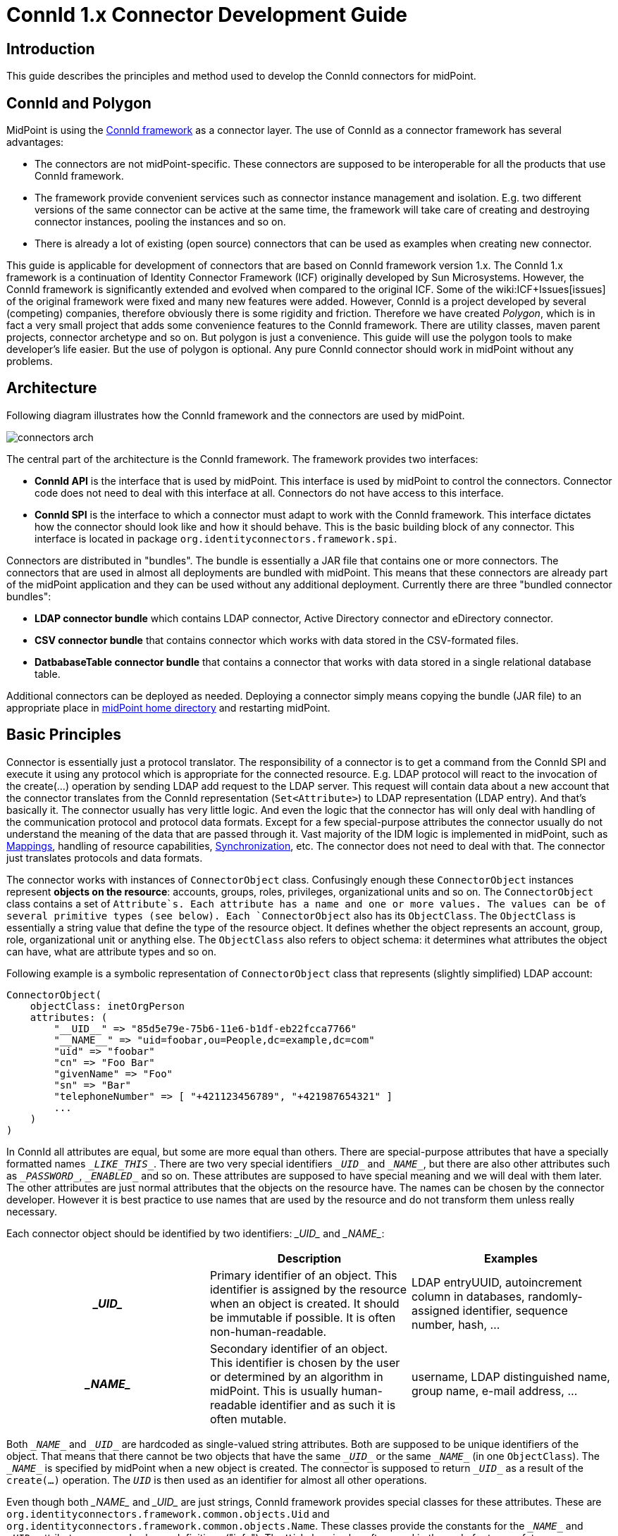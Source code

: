 = ConnId 1.x Connector Development Guide
:page-wiki-name: Connector Development Guide
:page-wiki-metadata-create-user: semancik
:page-wiki-metadata-create-date: 2016-09-08T11:06:46.689+02:00
:page-wiki-metadata-modify-user: semancik
:page-wiki-metadata-modify-date: 2020-02-24T10:40:41.260+01:00
:page-upkeep-status: green
:page-toc: top

== Introduction

This guide describes the principles and method used to develop the ConnId connectors for midPoint.


== ConnId and Polygon

MidPoint is using the xref:/connectors/connid/1.x/framework/[ConnId framework] as a connector layer.
The use of ConnId as a connector framework has several advantages:

* The connectors are not midPoint-specific.
These connectors are supposed to be interoperable for all the products that use ConnId framework.

* The framework provide convenient services such as connector instance management and isolation.
E.g. two different versions of the same connector can be active at the same time, the framework will take care of creating and destroying connector instances, pooling the instances and so on.

* There is already a lot of existing (open source) connectors that can be used as examples when creating new connector.

This guide is applicable for development of connectors that are based on ConnId framework version 1.x.
The ConnId 1.x framework is a continuation of Identity Connector Framework (ICF) originally developed by Sun Microsystems.
However, the ConnId framework is significantly extended and evolved when compared to the original ICF.
Some of the wiki:ICF+Issues[issues] of the original framework were fixed and many new features were added.
However, ConnId is a project developed by several (competing) companies, therefore obviously there is some rigidity and friction.
Therefore we have created _Polygon_, which is in fact a very small project that adds some convenience features to the ConnId framework.
There are utility classes, maven parent projects, connector archetype and so on.
But polygon is just a convenience.
This guide will use the polygon tools to make developer's life easier.
But the use of polygon is optional.
Any pure ConnId connector should work in midPoint without any problems.


== Architecture

Following diagram illustrates how the ConnId framework and the connectors are used by midPoint.

image:connectors-arch.png[]



The central part of the architecture is the ConnId framework.
The framework provides two interfaces:

* *ConnId API* is the interface that is used by midPoint.
This interface is used by midPoint to control the connectors.
Connector code does not need to deal with this interface at all.
Connectors do not have access to this interface.

* *ConnId SPI* is the interface to which a connector must adapt to work with the ConnId framework.
This interface dictates how the connector should look like and how it should behave.
This is the basic building block of any connector.
This interface is located in package `org.identityconnectors.framework.spi`.

Connectors are distributed in "bundles".
The bundle is essentially a JAR file that contains one or more connectors.
The connectors that are used in almost all deployments are bundled with midPoint.
This means that these connectors are already part of the midPoint application and they can be used without any additional deployment.
Currently there are three "bundled connector bundles":

* *LDAP connector bundle* which contains LDAP connector, Active Directory connector and eDirectory connector.

* *CSV connector bundle* that contains connector which works with data stored in the CSV-formated files.

* *DatbabaseTable connector bundle* that contains a connector that works with data stored in a single relational database table.

Additional connectors can be deployed as needed.
Deploying a connector simply means copying the bundle (JAR file) to an appropriate place in link:https://wiki.evolveum.com/display/midPoint/MidPoint+Home+Directory[midPoint home directory] and restarting midPoint.


== Basic Principles

Connector is essentially just a protocol translator.
The responsibility of a connector is to get a command from the ConnId SPI and execute it using any protocol which is appropriate for the connected resource.
E.g. LDAP protocol will react to the invocation of the create(...) operation by sending LDAP add request to the LDAP server.
This request will contain data about a new account that the connector translates from the ConnId representation (`Set<Attribute>`) to LDAP representation (LDAP entry).
And that's basically it.
The connector usually has very little logic.
And even the logic that the connector has will only deal with handling of the communication protocol and protocol data formats.
Except for a few special-purpose attributes the connector usually do not understand the meaning of the data that are passed through it.
Vast majority of the IDM logic is implemented in midPoint, such as link:https://wiki.evolveum.com/display/midPoint/Mapping[Mappings], handling of resource capabilities, link:https://wiki.evolveum.com/display/midPoint/Synchronization[Synchronization], etc.
The connector does not need to deal with that.
The connector just translates protocols and data formats.

The connector works with instances of `ConnectorObject` class.
Confusingly enough these `ConnectorObject` instances represent *objects on the resource*: accounts, groups, roles, privileges, organizational units and so on.
The `ConnectorObject` class contains a set of `Attribute`s. Each attribute has a name and one or more values.
The values can be of several primitive types (see below).
Each `ConnectorObject` also has its `ObjectClass`. The `ObjectClass` is essentially a string value that define the type of the resource object.
It defines whether the object represents an account, group, role, organizational unit or anything else.
The `ObjectClass` also refers to object schema: it determines what attributes the object can have, what are attribute types and so on.

Following example is a symbolic representation of `ConnectorObject` class that represents (slightly simplified) LDAP account:

[source,java]
----
ConnectorObject(
    objectClass: inetOrgPerson
    attributes: (
        "__UID__" => "85d5e79e-75b6-11e6-b1df-eb22fcca7766"
        "__NAME__" => "uid=foobar,ou=People,dc=example,dc=com"
        "uid" => "foobar"
        "cn" => "Foo Bar"
        "givenName" => "Foo"
        "sn" => "Bar"
        "telephoneNumber" => [ "+421123456789", "+421987654321" ]
        ...
    )
)
----

In ConnId all attributes are equal, but some are more equal than others.
There are special-purpose attributes that have a specially formatted names `\__LIKE_THIS__`.
There are two very special identifiers `\__UID__` and `\__NAME__`, but there are also other attributes such as `\__PASSWORD__`, `\__ENABLED__` and so on.
These attributes are supposed to have special meaning and we will deal with them later.
The other attributes are just normal attributes that the objects on the resource have.
The names can be chosen by the connector developer.
However it is best practice to use names that are used by the resource and do not transform them unless really necessary.

Each connector object should be identified by two identifiers: \__UID__ and \__NAME__:

[cols="h,1,1"]
|===
|  | Description | Examples

| \__UID__
| Primary identifier of an object.
This identifier is assigned by the resource when an object is created.
It should be immutable if possible.
It is often non-human-readable.
| LDAP entryUUID, autoincrement column in databases, randomly-assigned identifier, sequence number, hash, ...


| \__NAME__
| Secondary identifier of an object.
This identifier is chosen by the user or determined by an algorithm in midPoint.
This is usually human-readable identifier and as such it is often mutable.
| username, LDAP distinguished name, group name, e-mail address, ...


|===


Both `\__NAME__` and `\__UID__` are hardcoded as single-valued string attributes.
Both are supposed to be unique identifiers of the object.
That means that there cannot be two objects that have the same `\__UID__` or the same `\__NAME__` (in one `ObjectClass`).
The `\__NAME__` is specified by midPoint when a new object is created.
The connector is supposed to return `\__UID__` as a result of the `create(...)` operation.
The `__UID__` is then used as an identifier for almost all other operations.

Even though both \__NAME__ and \__UID__ are just strings, ConnId framework provides special classes for these attributes.
These are `org.identityconnectors.framework.common.objects.Uid` and `org.identityconnectors.framework.common.objects.Name`.
These classes provide the constants for the `\__NAME__` and `\__UID__` attribute names and schema definitions ("info").
The `Uid` class is also often used in the code for type safety.

The `\__NAME__` and `\__UID__` can be in fact representations of the same attribute on the resource side.
But they still needs to be presented as two different attributes by the connector as they are hardcoded in he ConnId framework.
This is one of the confusing aspects of ConnId.
But it works well.
See the "Gotchas" section below for an explanation.

Each connector has to implement several basic operations to be of any use.
These are ConnId SPI operations and they are explained in details later.
But these are the basic operations that most connectors will need to implement:

* `init(...)` and `dispose()` operations control connector life cycle.
They usually open and close connections.

* `test()` operations checks if connector configuration is OK and whether the connector can be established.

* `schema()` operation provides schema that describes how the `ConnectorObject`s used by the connector look like.

* `executeQuery(...)` operation executes a search query that returns a subset of objects from the resource

* `create(...)` operation creates a new object on the resource.

* `updateDelta(...)` operation modifies existing objects on the resource.

* `delete(...)` operation deletes an object on the resource.

This is basically CRUD (create-read-update-delete) semantics spiced up with lifecycle and utility methods.


== Connector Bundle Structure

The connector is basically just a usual JAR file with some extensions and conventions in place.
This JAR file is called connector _bundle_. All the classes and resource files are compiled and packaged into the JAR in a usual way.
The connector bundle should contain:

* *Connector class* is the "main" class that implements the connector functionality.
It usually implements `Connector` or `PoolableConnector` interface and the SPI operation interfaces.
This is the class that contains implementation of the ConnId SPI operations or that acts as a facade for the implementation.

* *Configuration class* is simple Java bean that contains connector configuration variables.
As a Java bean it needs to have getter and setter methods for each configuration property.
The configuration class is initialized by the ConnId framework using the data that midPoint takes from the `connectorConfiguration` part of midPoint resource definition.

* There may be any number of *other classes* or resource files that are needed for the connector to work.
There is no need to place the whole implementation into a single class.
Quite the contrary.
You should properly structure the connector code to as many classes as needed.

* The connectors usually have their *dependencies*. These are usually protocol libraries used by the connector.
E.g. the LDAP connector needs Apache Directory API as a library that provides support for the LDAP protocol.
These dependencies can be packaged together with the connector.
Simply put the required JAR files into the `lib/` subdirectory of the connector bundle (yes, this means having JAR inside a JAR).
The ConnId framework will load these dependencies when it will be initializing the connector.

* The connector must contain a *manifest file* (`META-INF/MANIFEST.MF`). This file should contain the usual meta-data (build versions, usernames).
But for the JAR to work as a valid connector bundle the manifest must also contain: +
** `ConnectorBundle-Version`: Version of the connector.

** `ConnectorBundle-Name`: Name of the connector bundle.

** `ConnectorBundle-FrameworkVersion`: The oldest version of the ConnId framework that is required by this connector to work properly.
If this connector is deployed into midPoint instance which has an older version, the connector will refuse to work.
If this connector is deployed to midPoint which has newer framework version the connector will work normally.



* *Localization properties* are also part of almost every connector.
The connector configuration properties needs human-readable names and help texts to be presented in the midPoint GUI.
These obviously need to be localized.
Therefore almost every bundle contains `*.properties` files that list the localized strings for connector configuration.

There may be more than one connector classes in any bundle, although the usual practice is to have just one connector class.
If there are multiple connector classes than there is usually one configuration class for each of the connector classes.


== Implementing the Connector

There are two good ways how to start implementation of a new connector.

First option is to start from other existing connector.
There is couple dozen existing connectors and almost all are open source.
So simply take the code of an existing connector, strip it down and that will provide a skeleton for your new connector.
You can find source code of many connectors in their projects on github.
The Evolveum connectors are here:

* link:https://github.com/Evolveum[https://github.com/Evolveum]

Second option is to start from scratch.
There is a convenient archetype in the Polygon project that can be used to create a new connector.
The process of setting up a new connector project is described here:

* link:/connectors/connid/1.x/connector-development-guide/setting-up-new-connector-project/[Setting Up New Connector Project]


=== Connector Conventions and Metadata

You will have to choose some meta-data when creating the connector:

* *Connector package* is a regular Java package that will hold the connector classes.
Simply choose the appropriate package name according to usual Java package name conventions.
E.g. we use `com.evolveum.polygon.connector.ldap`. You should choose something that represents your organization.

* *Connector class name* usually ends with "Connector" suffix.
E.g. `LdapConnector`, `CsvFileConnector`, ...

* *Configuration class name* usually has the same prefix as connector class, but ends with "Configuration".
E.g. `LdapConfiguration`, `CsvFileConfiguration`, ...

* *Connection class name* (optional): sometimes there is a need for a class that will hold all the things that are needed for connecting to the resource.
This class is usually initialized when the connector is initialized, destroyed when the connector is destroyed and re-initialized when connection test is requested.
This class is sometimes provided by the protocol library used by the connector and it can be conveniently reused.
But if it is not provided by the library then the usual convention is to the "Connection" suffix for this class.
E.g. `LdapConnection`, `CsvFileConnection`, ...

* *Connector name* as shown in midPoint is simply the fully qualified name of the connector class, e.g. `com.evolveum.polygon.connector.ldap.LdapConnector`.

* *Connector version* is a simple string that tracks the progress of connector development.
link:http://semver.org/[Semantic versioning] is recommended.
Some connectors that have longer history are deriving their versions from the ConnId framework version that they are using.
However this practice is generally deprecated.
Simply start from version 1.0.0-SNAPSHOT.

* *Bundle name* is the name of the connector bundle.
E.g. `com.evolveum.polygon.connector-ldap`

* *Framework version* is the version of the framework that was used to compile the connector for distribution.
It is also the oldest version of ConnId framework with which the connector can work properly (it can work with any newer version as ConnId is backward compatible).

* *groupId and artifactId* are the usual "maven coordinates".
Choose them accordingly to your conventions.
What we use is `com.evolveum.polygon` for groupId and project name as artifactId.
E.g. `connector-ldap`, `connector-csv`, ...


=== Connector Class

The connector class is (almost) simple Java class.
For the class to work as a connector it must have:

* *ConnectorClass annotation* that specifies the connector display name key and configuration class.

* Implement *Connector or PoolableConnector interfaces*.

* Implement *SPI operation interfaces* according to the operations that the connector supports (`TestOp`, `SchemaOp`, `SearchOp`, `CreateOp` and others in `org.identityconnectors.framework.spi.operations` package).

ConnId annotations and connector interfaces are in `org.identityconnectors.framework.spi` package.

The connector class should look like this:

.Connector class example
[source,java]
----
package com.evolveum.polygon.connector.foo;

import ...;

@ConnectorClass(displayNameKey = "connector.foo.display", configurationClass = FooConfiguration.class)
public class FooConnector implements PoolableConnector, TestOp, SchemaOp, SearchOp<String>, CreateOp, DeleteOp,
        UpdateDeltaOp, SyncOp {

    // method implementation here
}
----


=== Configuration Class

Configuration class is mostly simple Java bean.
It should extend the `org.identityconnectors.framework.spi.AbstractConfiguration` abstract class.
Every bean property in this class is a connector configuration property.
Even a very simple Java bean will work.
However there are usually annotations on the getter methods that provide additional meta-data.
The usual configuration class looks like this:

The connector class should look like this:

.Configuration class example
[source,java]
----
package com.evolveum.polygon.connector.foo;

import ...;

public class FooConfiguration extends AbstractConfiguration {

    private String host;

    @ConfigurationProperty(required = true, order = 1)
    public String getHost() {
        return host;
    }

    public void setHost(String host) {
        this.host = host;
    }

    @Override
    public void validate() {
        // TODO
    }
}
----


== Connector Lifecycle

Connector lifecycle is completely controlled by the ConnId framework.
The framework creates connector instances and destroys them as needed.
It is assumed that each connector instance will have its own connection to the resource.
The connection should be created when connector is initialized and it should be closed when the connector is "disposed".
Therefore if the ConnId framework pools connector instances it also indirectly pools connections to the resources.


=== Connector Initialization

When a new connector instance is needed the ConnId framework creates a new instance of connector class and configuration class.
It then invokes the `init(...)` method of the connector class.

The `init(...)` method should open the connection to the resource and initialize it (e.g. authenticate).
Or this may be done in a lazy way and the connection can be initialized on the first invocation of any other method.
But opening the connection directly in the init(...) method is often easier and it seems not to a problem as invocation of "normal" operation will follow immediately after the invocation of init(...).

The initialized connection should be stored in a private field of the connector class.
Other operations should use the connection stored in this private field.
Other operations should not open a new connection unless the connection fails (e.g. due to timeout).


=== Connection Test

The `TestOp` interface defines `test()` operation.
This is an operation that absolutely every connector should support if it can.
This operation is very important for diagnosing connector configuration issues.
This operation should try to use the connection and ideally execute some harmless operation (NOOP).
The purpose is to make sure that the connector configuration is correct, so that the connector can connect to the resource, that there are no network obstacles (e.g. firewalls), that the connector can authenticate and that the authorizations are roughly OK.
If there is existing open connection when the `test()` operation is invoked such connection should be closed and re-opened from scratch.
This is important as a network conditions might have changed since the connection was opened.
E.g. the username/password used to authenticate the existing connection may not work any more because someone have changed the password in the meantime.

Good error reporting is very important in this operation.
Try hard to make messages in the exceptions meaningful.
Any effort invested into this will pay off later when the connector will get deployed.


=== Connector Disposal

When connector instance is no longer needed then the ConnId framework invokes the `dispose()` method.
The `dispose()` method should close all connections and release any other resources that the connector has allocated.
Be very careful and make sure that everything is closed.
Neglecting this connector disposal will lead to memory or resource leak.
This kind of bugs is extremely difficult to diagnose.
Therefore it is better to avoid creating such bugs in the first place.


=== Connector Pooling

There are two types of connectors: poolable and non-poolable.
Non-poolable connectors implement the `Connector` interface.
In this case the ConnId framework will always initialize new connector instance, execute the operations and the destroy the instance.
This is fine for prototyping or for very simple cases.
But in reality connection setup is usually quite an expensive operation.
Therefore it is better to create a connection and then keep it ready to be used for a longer time.
This is exactly what poolable connectors are supposed to do.

Poolable connectors implements the `PoolableConnector` interface.
In this case the ConnId framework will create connector instance when needed, execute the operations, but it will *not* destroy the instance immediately.
The framework will put the initialized instance into the pool.
When a new request for a new operation comes the ConnId framework will take the initialized connector instance from the pool, execute another operation and then put it back to the pool.
This is usually much more efficient behavior.

However, this means that the connector instance may remain in the pool for a long time.
The connection that the connector instance maintains may time out or it may be closed by the remote peer in the meantime.
Therefore the `PoolableConnector` interface defines `checkAlive()` method.
The framework will invoke this method every time a connector instance is taken out of the pool.
The `checkAlive()` method should check whether the connection is still alive.
This should be a very fast and efficient check - as opposed to the `test()` method in which the check has to be thorough and can be slow.
But the `checkAlive()` method should be fast because it is called often.
If the connection is OK then the `checkAlive()` method returns normally.
If the connection is not OK then the `checkAlive()` method should throw an exception.
In that case the framework will destroy the connector instance and create a new one.


=== Connector State

Connector instances are independent of each other.
The connectors are designed just to keep the connection to the resource.
This is easy to do when the connection is stored in the private field of the connector class.
However if there is a need how to share information between connector instances then the options are very limited.
Some information can be stored in static fields and this is shared among all the connectors of the specified type and version.
This is given by the way how connector classloaders work.
E.g. if LdapConnector 1.2.3 stores something in a static field, it will be shared by all the instances of LdapConnector version 1.2.3. But this is really shared by all the instances, even those that connect do different servers (connectors working for different LDAP resources).
Therefore if there is a need to share a cached LDAP schema between all the instances that work with the same LDAP server there is currently no easy way how to do it.


== Connector Operations

The capabilities of resources that we need to connect to midPoint may be quite different.
Some resource may be read-only.
Some resource may be able to list recent changes in objects other may not be able to do it.
Some resource can manipulate attribute values with a fine granularity, other may only provide ability to replace everything with a new value.
Some resource may be able to delete accounts, but other may be able only to disable them.
Therefore the ConnId framework has quite a flexible support for different connector capabilities.
Each capability set is defined as a ConnId SPI operation interface such as `CreateOp`, `SyncOp` and so on.
If the resource supports such operation then the connector will implement that interface.
If the resource does not support it then the connector will not implement that specific interface.
Following table summarizes the interfaces and the operations:

|===
| Interface | Operations | Description

| `TestOp`
| `test()`
| Test the connection to the resource.


| `SchemaOp`
| `schema()`
| Retrieves resource schema.


| `SearchOp`
| `createFilterTranslator(...)` +
`executeQuery(...)`
| Searching for objects on the resource.
This operation is used for all the operations that read anything from the resource  - even if just a single object is needed.


| `CreateOp`
| `create(...)`
| Create new object on the resource.


| `UpdateOp`
| `update(...)`
| Updates attribute values on the resource.
This is the update mechanism that replaces all previous values of an attribute with new set of values. +
*OBSOLETE*: this operation is obsolete.
Since midPoint 3.9 it is recommended to use delta update operation (see below).


| `UpdateAttributeValuesOp`
| `addAttributeValues(...)` +
`removeAttributeValues(...)`
| Updates attribute values on the resource by adding or removing specific values.
These operations are leaving other attribute values unaffected therefore provide better chance of maintaining consistency. +
*OBSOLETE*: this operation is obsolete.
Since midPoint 3.9 it is recommended to use delta update operation (see below).


| `UpdateDeltaOp`
| `updateDelta(...)`
| Updates attribute values on the resource using a complex atribute delta. +
This is a new operaiton that combines UpdateOp and UpdateAttributeValuesOp into one operation.
It is available since ConnId framework release 1.4.3, but it is fully suppoted only in midPoint 3.9 or later. +
This is now a *recommended* way to implement update operation.


| `DeleteOp`
| `delete(...)`
| Deletes existing object on the resource.


| `SyncOp`
| `sync(...)` +
`getLatestSyncToken(...)`
| Returns objects that have recently changed on the resource.
This is used to implement link:https://wiki.evolveum.com/display/midPoint/Synchronization[live synchronization]. This method will be invoked in short time intervals to check what has happened on the resource.
Therefore the changes can be detected by midPoint with quite a short delay - in almost-real-time.


| `ScriptOnResourceOp`
| `runScriptOnResource(...)`
| Executes generic script on the resource.
This usually means that the connector is able to (remotely) execute command or script on the remote machine.
This is often used for various set-up actions, such as set up home directories or mailboxes after an account is created.


| `ScriptOnConnectorOp`
| `runScriptOnConnector(...)`
| Executes generic script in the environment of the connector.
This operation is rarely used because it means that the script will be typically executed at the midPoint machine.
The connectors usually do not implement this operation.


| `AuthenticateOp`
| `authenticate(...)`
| Tries to authenticate specified user with a specified password using the native authentication provided by the resource.
This could be used to implement "pass-through" authentication when users will log in to midPoint but they will use credentials stored on the resource.


| `ResolveUsernameOp`
| `resolveUsername(...)`
| Returns Uid for a specified username.
This operation can be used in addition to authenticate(...) for the "pass-through" authentication functionality.


|===

All these operations except for `test()` (and maybe` authenticate()`) are supposed to reuse the connection that was set up in the `init()` method.


== Schema

Schema describes how the objects on the resource look like.
E.g. the schema may define, that the resource supports account and group _object classes_. Account objects have `fullName` and `homeDir` attributes, while `fullName` is mandatory and `homeDir` is optional.
Group objects have multi-value attribute `members`.

Every resource may have different schema.
Some resources have fixed schema.
I.e. the schema will always be the same whether the connector talks to this resource or that resource.
In that case the schema may be hardcoded in the connector and the connector will always return the same schema.

But many resource are quite flexible.
The schema can be influenced by the resource configuration.
E.g. LDAP server may have schema extensions that define completely custom attributes.
Active Directory schema varies in case if Exchange is installed.
Schema of database resources depends on the structure of the database table that they talk to.
And so on.
In those cases the connector must talk to the resource, try to figure out how it is configured, retrieve the schema and translate it to the ConnId form.

Simply speaking the schema (`Schema`) is a set of object class definitions (`ObjectClassInfo`). Each object class defines one type of objects that the resource supports.
The object class definition (`ObjectClassInfo`) contains set of attribute definitions (`AttributeInfo`). This defines which attributes the objects may have, what is the type of the attributes, whether the attributes are optional or mandatory and so on.

[TIP]
.Immutables and Builders
====
ConnId framework is full of design patterns.
The patterns that is used all the time is the link:https://en.wikipedia.org/wiki/Builder_pattern[builder pattern]. Most ConnId objects are designed to be immutable.
But they are not simple.
Therefore almost for each ConnId object there is a companion builder object.
Therefore the `Schema` is created using `SchemaBuilder`, `ObjectClassInfo` is created by `ObjectClassInfoBuilder`, `AttributeInfo` is created by ... I'm sure you get the idea.

====

Each object class definition implicitly contains the definitions of `\__UID__` and `\__NAME__` identifiers.
Strictly speaking you do not need to add these definitions to schema directly.
But when creating connectors for midPoint these definitions are often added explicitly for the purpose of overriding the ugly `\__UID__` and `\__NAME__` names with native names for these identifiers (see below).

The code that generates simple hardcoded schema looks like this:

[source,java]
----
    public Schema schema() {
        ObjectClassInfoBuilder objectClassBuilder = new ObjectClassInfoBuilder();
        objectClassBuilder.setType("myAccount");
        objectClassBuilder.addAttributeInfo(
            AttributeInfoBuilder.build("fullName", String.class));
        objectClassBuilder.addAttributeInfo(
            AttributeInfoBuilder.build("homeDir", String.class));

        SchemaBuilder schemaBuilder = new SchemaBuilder(FooConnector.class);
        schemaBuilder.defineObjectClass(objectClassBuilder.build());
        return schemaBuilder.build();
    }
----

In real cases the schema needs to be fetched from the resource first and then translated.
This is not difficult to do in principle.
But devil is in the details.
Plan your schema well.

[NOTE]
.Schema is important
====
Although `schema()` operation is formally optional and strictly speaking the connector may not support it, it is generally not a good idea to skip that.
Schema is very important for midPoint.
MidPoint is a dynamic system, it will retrieve the schema from the resource and then adapt to that.
If midPoint knows the schema then it can do automatic type conversion.
It can easily detect configuration issue.
And most importantly of all: the midPoint user interface will automatically adapt.
It will naturally show all the attributes that the account has and that it may have.
And those attributes will be displayed using correct types.
MidPoint will know which are single-valued and which are multi-valued, whether they are optional or mandatory.
And all of this will make the user interaction much better experience.
In fact, midPoint will not work correctly without the schema.

====


=== Attributes

The most important part of the schema are the attribute definitions (`AttributeInfo`) stored inside object class definitions (`ObjectClassInfo`). These significantly influence the way how midPoint will work with the attribute.
Each attribute definition contains definition of:

* *name*: this is a simple string the defines the name.
The best strategy is to simply use the names that the resource is used - to avoid confusion.
So if resource is using names like fullName, homeDir then use that.
If the resource is using names like FULL\_NAME, HOME\_DIR then use that format.
Resist the temptation to "normalize" the names to some common convention.
MidPoint can easily do the mapping with (almost) any attribute names in (almost) any convention.

* *type*: defines the type of the attribute: string, number, binary, etc.
This is one of several selected Java data types:** `String`

** `long` and `Long`

** `char` and `Character`

** `double` and `Double`

** `float` and `Float`

** `int` and `Integer`

** `boolean` and `Boolean`

** `byte` and `Byte`

** `byte[]`

** `BigDecimal`

** `BigInteger`

** `GuardedByteArray`

** `GuardedString`

** `ZonedDateTime` (since ConnId version 1.5.0.0, midPoint version 3.9)



* *subtype*: Optional subtype of the attribute.
This defines a subformat or provides more specific definition what the attribute contains.
E.g. it may define that the attribute contains case-insensitive string, URL, LDAP distinguished name and so on.
The subtype may contain one of the pre-defined subtypes (a value form the Subtype enumeration) or custom URI.

* *nativeName*: Optional definition of the real name that the attribute has in the resource.
This is a very useful field to get rid of those ugly `\__UID__` and `\__NAME__` things (see below).
But it may also be useful if the original attribute name is too "fancy" and despite all effort needs to be normalized.
E.g. if it contains national characters or something else that breaks ConnId or midPoint.
In such a case this field can be used to store the original name.

* *flags*: set of flags that define how the attribute should be used:** `REQUIRED`: this is required attribute (not optional)

** `MULTIVALUED`: attribute may have more than one value

** `NOT_CREATABLE`: attribute cannot be present when creating new object

** `NOT_UPDATEABLE`: attribute value cannot be modified

** `NOT_READABLE`: attribute value cannot be retrieved.
It will not be returned from search operations.

** `NOT_RETURNED_BY_DEFAULT`: attribute will not be present in search results unless it is explicitly requested




=== Special-Purpose Attributes

ConnId framework has several pre-defined attributes that can be used in the schema.
Some of these attributes are useful, as they define both attribute name and behavior.
MidPoint will automatically recognize these attributes and use them in their proper place (e.g. as link:https://wiki.evolveum.com/display/midPoint/Activation[activation properties] or credentials).
It is recommended to use such attributes whenever possible:

|===
| Name | Type | Defined in | Description | Mapped to midPoint

| `__ENABLE__ `
| `boolean`
| `OperationalAttributeInfos`
| Flag indicating that the object is (administratively) enabled.
| `activation/administrativeStatus`


| `__ENABLE_DATE__`
| `long`
| `OperationalAttributeInfos`
| Date when the account should be enabled (in millis).
| `activation/validFrom`


| `__DISABLE_DATE__`
| `long`
| `OperationalAttributeInfos`
| Date when the account should be disabled (in millis).
| `activation/validTo`


| `__LOCK_OUT__`
| `boolean`
| `OperationalAttributeInfos`
| Flag indicating that the object is locked-out, e.g. because of entering wrong password too many time.
| `activation/lockoutStatus`


| `__PASSWORD_EXPIRATION_DATE__`
| `long`
| `OperationalAttributeInfos`
| Date when the password expires (in millis).
| not used yet


| `__PASSWORD__`
| `GuardedString`
| `OperationalAttributeInfos`
| Password value
| `credentials/password/value`


| `__PASSWORD_EXPIRED__`
| `boolean`
| `OperationalAttributeInfos`
| Flag indicating that the password is currently expired
| not used yet


| `__LAST_PASSWORD_CHANGE_DATE__`
| `long`
| `PredefinedAttributeInfos`
| Timestamp of last password change (in millis).
| not used yet


| `__PASSWORD_CHANGE_INTERVAL__`
| `long`
| `PredefinedAttributeInfos`
| Interval how often the password has to be changed (in millis).
| not used yet


| `__LAST_LOGIN_DATE__`
| `long`
| `PredefinedAttributeInfos`
| Timestamp of last login (in millis).
| not used yet


| `__AUXILIARY_OBJECT_CLASS__`
| `String`
| `PredefinedAttributeInfos`
| Set of link:https://wiki.evolveum.com/display/midPoint/Auxiliary+Object+Classes[auxiliary object classes] that the object has (see below).
| `auxiliaryObjectClass`


| `__FORCE_PASSWORD_CHANGE__`
| boolean
| `OperationalAttributeInfos`
| Flag indicating that the password change should be forced at next login. +
Since ConnId framework 1.5.0.0, midPoint 3.9
| `credentials/password/forceChange`


|===

There are also other pre-defined attributes in ConnId, namely `__SHORT_NAME__`, `__`DESCRIPTION\__ and `__GROUPS__`. These attributes should not be used.
They have very vague definition and they usually duplicate other existing attributes in the schema.


=== Subtypes

The concept of subtypes was introduced in the framework quite recently.
Subtype is an optional property of attribute definition (`AttributeInfo`). It defines a subformat or provides more specific definition what the attribute contains.
E.g. it may define that the attribute contains case-insensitive string, URL, LDAP distinguished name and so on.

The subtype may contain one of the pre-defined subtypes (a value form the Subtype enumeration).
The subtype may also contain an URI that specifies a custom subtype that the connector recognizes and it is not defined in the pre-defined subtype enumeration.
Pre defined subtypes are:

|===
| Subtype | Applicable to | Description

| STRING\_CASE\_IGNORE
| String
| Case-ignore (case-insensitive) string.


| STRING\_URI
| String
| Unique Resource Identifier (RFC 3986)


| STRING\_LDAP\_DN
| String
| LDAP Distinguished Name (RFC 4511)


| STRING\_UUID
| String
| Universally unique identifier (UUID)


| STRING\_XML
| String
| XML-formatted string (link:https://www.w3.org/TR/REC-xml/[https://www.w3.org/TR/REC-xml/])


| STRING\_JSON
| String
| JSON-formatted string


|===

The subtypes are translated to link:https://wiki.evolveum.com/display/midPoint/Matching+Rules[Matching Rules] in midPoint.


=== Schema Best Practices

The schema can be designed in many ways.
Some of these are smarter than others.
This section contains several suggestions how to create a schema that works well with midPoint.

ConnId has a couple of special names for object classes, such as `\__ACCOUNT__` and `\__GROUP__`. In fact the `\__ACCCOUNT__` object class is the default one that the `ObjectClassInfoBuilder` creates.
This is a legacy approach that we have inherited from the Sun Microsystems past.
We generally do not recommend to use these object classes - unless your resource is extremely simple and it does have only one or two object classes.
But if the resource has any more object classes than just account and groups then use the object class names in the same format as they are used by the resource.
E.g. LDAP connector is using LDAP object class names (`inetOrgPerson`, `groupOfNames`, etc.). Good database connector may names of the tables or views (`USERS`, `GROUPS`, etc.). Use the terminology that is used by the resource whenever possible.

The ConnId framework is hardcoded to use `\__UID__` and `\__NAME__` for all objects.
This is something that is very difficult to change.
It also means, that identifiers in midPoint appear as `icfs:uid` and `icfs:name`. Which is ugly, inconvenient and easy to confuse with native attribute names (e.g. in LDAP there is also `uid` attribute which is quite different from `\__UID__`).
Fortunately, there is relatively simple way how to fix that.
Just add the definitions of `\__UID__` and `\__NAME__` explicitly to the schema and set their nativeName.

E.g. in LDAP the `\__UID__` maps to `entryUUID` and `\__NAME__` maps to `dn`. The following code wil make sure that midPoint will use entryUUID and dn instead of `icfs:uid` and `icfs:name`:

[source,java]
----
...
ObjectClassInfoBuilder objectClassBuilder = new ObjectClassInfoBuilder();
objectClassBuilder.setType(objectClassName);

AttributeInfoBuilder uidAib = new AttributeInfoBuilder(Uid.NAME);
uidAib.setNativeName("entryUUID");
uidAib.setType(String.class);
uidAib.setRequired(false); // Must be optional. It is not present for create operations
uidAib.setCreateable(false);
uidAib.setUpdateable(false);
uidAib.setReadable(true);
objectClassBuilder.addAttributeInfo(uidAib.build());

AttributeInfoBuilder nameAib = new AttributeInfoBuilder(Name.NAME);
nameAib.setType(String.class);
nameAib.setNativeName("dn");
nameAib.setRequired(true);
objectClassBuilder.addAttributeInfo(nameAib.build());

// add other attribute definitions here
----


=== Limitations

The ConnId framework schema was designed to work only with primitive data types.
Although there is some support for `Map` as an attribute data type, this is not a systematic solution.
There is no way how to describe what the map contains, what are the keys, what type are the keys, what type are the values and so on.
As complete knowledge about a schema is very important for a proper operation of midPoint this `Map` data type is not supported by midPoint.
To work around this limitation simply convert the complex attributes to simple attributes with  composite attribute names.
E.g. a complex attribute `telephoneNumber` that can have a number for `home`, `work` and `mobile` can be represented as three attributes: `telephoneNumber.home`, `telephoneNumber.work` and `telephoneNumber.mobile`.

Currently there is also no support for timestamp (date/time) data type in ConnId.
The timestamps are usually represented as `long`, which is quite unfortunate.
The support for better timestamp data type in ConnId is planned.

== Logging

Logging is the primary mechanism for visibility and diagnostics that the connectors have.
It is strongly recommended to use appropriate logging statements in the connector to make sure that the connector issues can be diagnosed in production environment.

=== Logging in Connector

ConnId provides a logging facility that the connectors can use.
The `org.identityconnectors.common.logging.Log` should be used as a logger.
It can be used like this:

[source,java]
----
import org.identityconnectors.common.logging.Log;

public class FooConnector implements ... {

    private static final Log LOG = Log.getLog(FooConnector.class);

   private myMethod(String what, String where) {
       ...
       LOG.info("{0} did something on {1}", what, where);
       ...
   }
}
----

Connector logs are processed in the same way as any other midPoint log.
The log levels are configured in system configuration, and the output goes to `idm.log` by default.

However, the connector log levels defined in `org.identityconnectors.common.logging.Log.Level` do not make much sense for a connector.
MidPoint maps the log levels in a more sensible way.
Therefore, we recommend following usage of the log levels:

|====
| ConnId log level (seen by connector) | Mapped to SLF4J log level (seen by midPoint) | Should be used for

| `OK`
| `TRACE`
| Fine diagnostic messages, usually traces for connector developer.
Such messages are usually useful for diagnostics and bugfixing of connector code.
There may be high volume of messages and it may severely affect performance.
It is not intended to be used in production use, except for short-term cases that require development-level diagnostics.

| `INFO`
| `DEBUG`
| Usual diagnostic messages intended for system administrators.
Such as information about established connections, closed connections, high-level information about operations and so on.
The purpose of the messages is to diagnose connector or resource configuration issues.
The volume of these messages should be limited, but it still may slightly affect performance.
It is not intended to be continuously used in production use, except for short-term cases that require configuration diagnostics.

| `WARN`
| `WARN`
| Warnings, intended for system administrator.
For example information about incomplete operations, insecure connections and so on.
There should be very low volume of messages.
This level may or may not be used continuously in production environments, depending on usage pattern.

| `ERROR`
| `ERROR`
| Errors, intended for system administrator.
Connection errors, timeouts of critical operations and access-denied situations should be logged on this level.
Only non-recoverable errors should be logged on this level.
Re-tried operations that result in a successful operation should use lower log levels.
There should be very low volume of messages.
This level is intended to be used continuously in production environments.
|====

=== Logging in Connector Dependencies

Connector code has its own special logging facility to record log messages.
However, the connectors often have dependencies, such as client or utility libraries.
The dependencies may, in theory, be built to use any logging system.
It is usually not feasible (and not even desirable) to rewrite the library to use ConnId logging facility.
This is further complicated by the fact, that there are several established logging mechanisms in Java community.
SLF4J and java.util.logging (JUL) are perhaps the two most widely known logging mechanisms.

MidPoint tries to set up ConnId framework in such a way, that logging in the connector is aligned with midPoint internal logging mechanism.
MidPoint logging is based in SLF4J logging interface, implemented by logback on the back end.
Native ConnId logging facility is bridged to SLF4J.
Therefore, connectors that use ConnId logging and their dependencies that use SLF4J should work without problems.
However, dependencies that use other logging mechanisms are usually problematic.
Particularly libraries that rely on java.util.logging (JUL) and its variants, such as Tomcat "JULI".
MidPoints sets up JUL-to-SLF4J logging bridge as part of its initialization.
However, the JUL logging is ofter classloader-dependent.
As connectors are using their own classloaders, JUL logging setup may not be properly applied to the connector and its dependencies.

In case of problems, it is often needed to explicitly set up logging bridge in the connector itself.
In case of JUL and JULI, the simplest way to do this is to place `logging.properties` file in your connector package:

.logging.properties
[source,properties]
----
// register SLF4JBridgeHandler as handler for the j.u.l. root logger
handlers = org.slf4j.bridge.SLF4JBridgeHandler
----

The `logging.properties` file needs to be placed in a root directory of the connector package (not in `lib` or any other directory) for the classloader to be able to locate it.
This configuration will route all the JUL/JULI logging records to SLF4J interface.
Strictly speaking, this is not entirely correct method.
The correct method would be to bridge JUL/JULI logging to ConnId logging facade, which in turn will be bridged to SLF4J by midPoint.
However, this would result in double bridging, and the JUL-to-ConnId bridge is not readily available anyway.
The direct bridging method may not be entirely portable, but it works acceptably well for midPoint.

Ultimately, it is your responsibility as a connector developer to make sure log messages from your entire connector code properly routed to ConnId logging facility or SLF4J.
That includes log messages from your dependencies.
MidPoint tries to make it easier for you, but the ultimate responsibility is yours.

=== Framework Logging

ConnId framework itself logs all connector operations.
This can be easily enabled by using the following log configuration:


....
org.identityconnectors.framework: TRACE
....

Or more specifically (with less logging noise - applicable only in midPoint 3.9 and later):


....
org.identityconnectors.framework.api.operations: TRACE
org.identityconnectors.framework.spi.operations: TRACE
org.identityconnectors.framework.common.objects.ResultsHandler: TRACE
....

The ConnId operation traces look like this:

[source]
----
TRACE (org.identityconnectors.framework.api.operations.SearchApiOp): method: search msg:Enter: search(ObjectClass: inetOrgPerson, null, com.evolveum.midpoint.provisioning.ucf.impl.ConnectorInstanceIcfImpl$2@643dc940, OperationOptions: {ALLOW_PARTIAL_ATTRIBUTE_VALUES:true,PAGED_RESULTS_OFFSET:1,PAGE_SIZE:20})
...
TRACE (org.identityconnectors.framework.api.operations.SearchApiOp): method: search msg:Return: org.identityconnectors.framework.common.objects.SearchResult@a90221a
----

This is a very useful mechanism.
It will log every operation of every connector.
If you suspect that the connector is not executing the right operation this is the right place to check it.
You can see what is the operation that the midPoint is passing to the connector.

See https://wiki.evolveum.com/display/midPoint/Troubleshooting+Connectors[Troubleshooting Connectors wiki page] for more details about framework logging and log interpretation.



== Miscellaneous

This section describes various details that are useful when implementing the connector.

The connector instances seems to be always executed in a single thread.
The framework takes care of that.
Thread safety is not required (or at least so it seems).


=== Connector Versioning

We recommend to use link:http://semver.org/[semantic versioning] for the connector.
In short we recommend to use connector version in the form of 1.2.3:

* The first number is *major version*. It is increased after big changes in the connector structure and functionality.
Increase of major version usually indicated *non-compatible change*.

* The second number is *minor version*. It is increased when a new functionality is added.
It indicates *compatible change*: connector configuration that was used with the previous connector version will still work reliably.

* The third number is *patch version*. It is increased when there is only a small change in the connector that does not change it functionality in any significant way.
It is usually incremented after series of bugfixes.

 +


[TIP]
====
Some of the older Evolveum connectors have used versioning scheme that was bound to the versions of the ConnId framework that they depended on.
This turned out to be a bad practice.
It was difficult to predict connector behavior and compatibility.
And the version numbers got complicated because the connectors are generally developed more rapidly than the framework.
We have abandoned this practice.
Semantic versioning is recommended.

====


=== GuardedString

GuardedString data type is used by ConnId whenever there is a sensitive value that needs to be protected.
This usually applies to passwords.
The GuardedString is quite a strange animal.
It will store the sensitive values in an encrypted form.
However the key is stored in the same memory, therefore the encryption does not really make sense.
The original purpose of the GuardedString seems to be to avoid accidental dump of the cleartext passwords into system logs - which is a very valid purpose.
However, the GuardedString has gone a bit too far and it is one of the major nuisances while working with ConnId.

The value stored in the GuardedString can be accessed by using the access(...) method that needs an instance of Accessor inner class.
Use of anonymous class is probably the best way how to use it:

[source,java]
----
GuardedString guardedString = ...;
guardedString.access(new GuardedString.Accessor() {
    @Override
    public void access(char[] clearChars) {
        // I have the password here
    }
});
----

However it is difficult to get the clear value back from the anonymous class.
The idea was probably to use the clear value only in the access(...) method to avoid exposure.
But the protocol libraries usually need the password in the cleartext and they do not have a trivial initialization.
Therefore the Polygon project provides `com.evolveum.polygon.common.GuardedStringAccessor` class to make this easier.


=== Error handling

Proper error handling is a very important aspect of the connector.
Firstly a lot of issues with midPoint deployment is caused not by midPoint itself, but by network communication issues, protocol incompatibility, wrong permissions on the resource side and so on.
If the connector correctly and clearly reports these issues then the problem diagnostics gets much easier.

But there is also another very important factor.
MidPoint has a self-healing consistency mechanism. MidPoint can react a variety of situation and automatically "heal" it.
E.g. if midpoint tries to modify an account that was accidentally deleted, midPoint can re-create the account and then re-try the modify operation.
It can similarly react when it tries to create an account that is already there, when it does not find an account that was supposed to be there and so on.
But for this to work the connector needs to properly indicate the nature of every problem.
The connector must distinguish between a communication error, "object already exist" situation and a schema violation.
This is not always a trivial task and it requires a lot of focused work and patience.

The key to proper error handling are the exceptions.
The most important thing is to know which exception to throw in which situation.
There is a set of pre-defined exceptions in `org.identityconnectors.framework.common.exceptions` package.
And this is exactly the place where the original design done by Sun Microsystems makes it a bit difficult.
The Sun engineers defined all the exceptions as runtime exceptions.
Therefore it is not clear when to throw which exception and what it means.
Therefore the following table provides a summary:

|===
| Exception | Thrown from | Description

| *AlreadyExistsException*
| create(...)
| Object with the specified \__NAME__ already exists.
Or there is a similar violation in any of the object attributes that cannot be distinguished from AlreadyExists situation.
Also see link:https://wiki.evolveum.com/display/midPoint/Connector+Development+Guide#ConnectorDevelopmentGuide-DiscoverySupport[Discovery Support].


| *AlreadyExistsException*
| update(...)
| Attempt to rename object to a conflicting \__NAME__ (or other identifier).


| ConfigurationException
| any
| Indicates configuration problem that is not recoverable.
E.g. connector configuration does not make sense.


| *ConnectionBrokenException*
| any
| We have tried to execute an operation, but the connection to the resource was interrupted.
We have no idea whether the operation succeeded or failed.
See also OperationTimeoutException.


| *ConnectionFailedException*
| any (but usually init(...) and similar)
| The connector cannot connect to the resource.
The operation was not even attempted.
 +
This is usually thrown from init(...), test() or checkAlive() methods.
But it may happen almost any time. +
*Note:* Use this exception every time when the connector fails to connect.
Do not use other exceptions, such as InvalidPasswordException or InvalidAttributeValueException.
The reason is that midPoint needs to clearly distinguish between connection problems (e.g. wrong password in connector configuration) and problems with the operation (e.g. user-supplied password does not comply with password policy).
MidPoint can prompt user to correct the data in the later case.
But there is no point in prompting the user in the former case.


| ConnectorException
| any (but not recommended)
| Very generic exception thrown when there is no exception that would provide better description of the situation.
Or thrown in cases where we simply have no idea what is going on.


| ConnectorIOException
| any (but not recommended)
| Generic exception that indicates there some kind of I/O or network failure, but we have no better idea what it is.


| ConnectorSecurityException
| any (but not recommended)
| Generic exception that indicates there some kind of security issue, but we have no better idea what it is.


| *InvalidAttributeValueException*
| any
| Schema violation or a similar situation.
Attempt to store value in an attribute that cannot have that value (e.g. attempt to store many values in a single-value attribute).
Missing mandatory value.
Wrong value type.
That sort of things. +
Since framework version 1.5.0.0 this exception has a list of affected attribute values.
This can be used to indicate which specific attributes caused the error.
This is important espeially for password policy failures.
In that case make sure that password attibute is included in `affectedAttributeNames`. This is the way how to tell midPoint that this is a password policy problem.


| InvalidCredentialException
| authenticate()
| The connector cannot authenticate because there are wrong credentials.
 +
This exception should be thrown from authenticate() method only. +
*WARNING:* Do *not* use this exception to indicate connection errors.
E.g. do not use it in case that connector cannot connect to the resource because the password configured in the connector is wrong.
Use ConnectionFailedException in that case.
MidPoint needs to know the difference between errors during establishing the connection and password policy errors. +
Also, do *not* use this exception to indicate password policy errors.
In that case use InvalidAttributeValueException and indicate password attribute in `affectedAttributeNames.`


| InvalidPasswordException
| authenticate()
| The connector cannot authenticate because there was wrong password.
The same as InvalidCredentialException but we know that the credential in question was a password. +
This exception should be thrown from authenticate() method only. +
*WARNING:* Do *not* use this exception to indicate connection errors.
E.g. do not use it in case that connector cannot connect to the resource because the password configured in the connector is wrong.
Use ConnectionFailedException in that case.
MidPoint needs to know the difference between errors during establishing the connection and password policy errors. +
Also, do *not* use this exception to indicate password policy errors.
In that case use InvalidAttributeValueException and indicate password attribute in `affectedAttributeNames.`


| *OperationTimeoutException*
| any
| We have tried to execute an operation, but the connection to the resource timed out or the response to the operation simply took too long to arive.
We have no idea whether the operation succeeded or failed.
See also ConnectionBrokenException.


| PasswordExpiredException
| authenticate()
| Cannot authenticate because the password has expired. +
This exception should be thrown from authenticate() method only.


| PermissionDeniedException
| any
| The resource has denied the operation.
We positively know that the operation was not successful.


| PreconditionFailedException
| any
| Used for resources that have optimistic locking or MVCC support.
Indicates that the operation cannot proceed because the precondition (version number) does not match current situation.
The operation needs to be restarted and re-tried.


| PreconditionRequiredException
| any
| Used for resources that have optimistic locking or MVCC support.
Indicates that the operation cannot proceed because there was no "precondition" (version number).


| RetryableException
| any
| Indicates generic error for which we do not have any better description.
But we positively know that it makes sense to re-try the operation.
E.g. that this is not a configuration error.


| *UnknownUidException*
| any
| Indicates that the object on which we have tried to execute an operation was not found.
*NOTE:* see note about search operation below.


|===

Those exception that are emphasized by bold font are those that are important for correct operation of midPoint consistency mechanism.
If you are going to cut corners and only handle some situations that handle those.
If it is still too much then handle only *AlreadyExistsException* and *UnknownUidException*. These are absolutely essential.

It is also very important to put good message in the exceptions thrown from the connector.
There are somehow complex interactions with connector classloaders and exceptions, which may cause that the inner (wrapped) exceptions may not be accessible.
Therefore make sure that the top-level exception throw from your code has a good message that clearly indicates what is the problem.
That message may be the only thing that the administrator or user see and they will have to figure out what's going on just from that message.

It is also good idea to throw certain provisoning exceptions as "soft" errors.
Soft error will not block (unlike fatal error) processing of whole focus.
Errors that are not harmful to the system and origin from data inconsistency (e.g. new department number is refused by the target system during user update) can throw InvalidAttributeValueException. This particular exception is recognized as "schema" problem by midPoint. In resource definition, you may label such problems as not critical (soft error):

[source,xml]
----
<consistency>
	<connectorErrorCriticality>
		<network>partial</network>
		<schema>partial</schema>
	</connectorErrorCriticality>
</consistency>
----


=== Exceptions in the Search (executeQuery) Operations

The normal behavior of the `executeQuery(...)` operation is to return all the objects that satisfy the query.
If there is no such object than the `executeQuery(...)` should not return any object (i.e. do not invoke the handler).
But *the executeQuery(...) operation should not indicate any error* in this case.
It should not throw any exception.
MidPoint will see empty result set and it will figure out that there is no such object.

However, there are (quite rare) cases when the search should throw UnknownUidException.
One such case is when the container (base context) option is present in the operation arguments and the container object is not found.
Then the search query cannot be executed and in fact we do not know whether the search objects exist or not.
This condition is indicated by throwing UnknownUidException and this case should be interpreted differently than not returning any results at all.



=== Search and Filter Translation

All read and search operations are implemented in the connector by the `executeQuery(...)` operation.
The crucial argument to this operation is the `filter` (query).
The ConnId framework has its own "language" for filters.
These are trees of Java objects that are located in the `org.identityconnectors.framework.common.objects.filter`. However, resources typically have their own query language, such as SQL or LDAP filters.
Therefore there is FilterTranslator interface that can be used to translate the ConnId filter to the resource-native query.
There is also an AbstractFilterTranslator abstract class that can be used as base class for filter translators.
This abstract class is prepared mostly for SQL-like query translation.
The `createFilterTranslator(...)` method is a factory method for the filter translator.

Resources sometimes have two different operations: one for read/get and one for search/list.
However ConnId has just one `executeQuery(...)` operation.
If this is the case then the only option is to programmatically analyze the ConnId query filter.
If it is a simple equals query for one of the identifiers then use read/get.
Use search/list in other cases.


=== Search Result

Sometimes there is a need to indicate some conditions that affect the entire search operation, e.g. whether all results were returned, paging cookie, etc.
(see Advanced Features below).
However the executeQuery(...) operation has no return value.
This is a historic issue.
The Sun Microsystems engineer haven't thought of that.
As the ConnId SPI has to be backward compatible, we cannot add a return value there.
The old connectors will break.
Therefore there is a slightly inconvenient but compatible way how to indicate the search result.

Normally the object is returned from the search by invoking the `handle(...)` method of `ResultsHandler` interface.
The ConnId client (midPoint) that is capable of receiving an extended search result will pass an object that implements the `SearchResultsHandler` interface instead.
This interface has additional method `handleResult(...)` to indicate the result of the whole search operation.
This method should be invoked at the end of the search:

[source,java]
----
SearchResult searchResult = new SearchResult(cookie, remainingResults, completeResultSet);
((SearchResultsHandler)handler).handleResult(searchResult);
----


=== Password Change and Password Reset

There are two relared, but slightly distinct password operations:

[cols="h,1,1,1,1"]
|===
| Operation | Usually initiated by | Needs old password | Description | Delta

| Password reset
| Administrator
| no
| Administrator changing password of another user. +
Or end user using "forgot password" functionality.
| AttributeDelta(\__PASSWORD\__) +
    replace: _new password value_


| Password change
| End user
| yes
| End user changing his own password. +
This operation often needs runAsUser and runWithPassword options to work properly.
| AttributeDelta(\__PASSWORD\__) +
    add: _new password value_    remove:_ old password value_


|===


=== Maintaining the Project

We usually maintain each connector bundle as a separate project on github.
This is quite easy, as connectors are simple single-module projects.
We strongly recommend to publish the connectors under an open source license.
Out choice is Apache License 2.0, but any OSI-approved license would do.


== Gotchas

This section describes some of the tricky issues when working with ConnId.


=== Renames

There is no special rename operation in the connector.
Rename is just a simple `update(...)` operation.
However, the resources often handle renames in a special way.
If that is the case then you have to detect that situation in the `update()` operation implementation and behave in a special way.

It is usually a change of the \__NAME__ attribute that is considered to be a rename.
But theoretically any attribute change may trigger rename.

The rename operation may in fact change \__UID__.
The \__UID__ should be immutable in an ideal situation.
But the situation is not always ideal.
Therefore if \__UID__ is changed during a rename then simply return new \__UID__ value from the update(...) operation.


=== \__UID__ and \__NAME__ are the same

There are resources that do not have `\__UID__` or any similar identifier.
They just have a single mutable identifier (`\__NAME__`). But ConnId framework insist that there has to be an `\__UID__`.
It is hardcoded into the framework.
The `\__NAME__` also cannot be skipped as it is a mandatory attribute for `create(...)` operations.

The solution is to formally present both `\__UID__` and `\__NAME__` attributes.
But return the same value for them.
This can be a bit confusing, but it works.
MidPoint is designed to handle that situation.
Ideally you should also put both the `\__UID__` and `\__NAME__` attribute definitions to the schema and use the same `nativeName` for them.
That is an additional indication that these two attributes are the same and midPoint will handle them as a single attribute.


=== Framework Handlers

The ConnId framework has several "handlers" that can be used to pre-process or post-process the data inside the framework: between midPoint and the connectors.
The handlers are:

* NormalizingResultsHandler normalizes attribute values.
This filter is not necessary to use with midPoint as midPoint has its own mechanism of matching rules that works even better.

* FilteredResultsHandler can filter the search results.
If this handler is used, then the connector can ignore the search filter and return all the objects from the `executeQuery(...)` operation.
The framework will filter out all the entries that do not match the query.
This seems like a very convenient way, but it is extremely inefficient.
It also completely breaks the concept of paging.
Do not use this approach unless absolutely necessary.

* AttributesToGetSearchResultsHandler can filter out the attributes from the objects that are not supposed to be there.
If this handler is used then the connector may ignore the `ATTRS_TO_GET` operation option and it can simply return all the attibutes.
This handler is very rarely used (if used at all) as it goes against the very purpose of `ATTRS_TO_GET` option.
If the connector already retrieved a certain attribute it does not make much sense to ignore it.
MidPoint can handle attributes that are returned even if they were not requested (as long as they are in the schema).

*Generally the use of handlers is not recommended.* They add additional overhead, does not really solve any issues and even break some functionality.
Unfortunately some handlers are enabled by default.
This needs to be taken into account when developing the connector.
It is recommended to simply switch off all the handlers.
This can be done in midPoint in resource configuration:

[source,xml]
----
<resource>
    ...
    <connectorConfiguration>
        ...
        <icfc:resultsHandlerConfiguration>
            <icfc:enableNormalizingResultsHandler>false</icfc:enableNormalizingResultsHandler>
            <icfc:enableFilteredResultsHandler>false</icfc:enableFilteredResultsHandler>
            <icfc:enableAttributesToGetSearchResultsHandler>false</icfc:enableAttributesToGetSearchResultsHandler>
        </icfc:resultsHandlerConfiguration>
    </connectorConfiguration>
    ...
</resource>
----

See also link:https://wiki.evolveum.com/display/midPoint/What+are+ConnId+result+handlers[What are ConnId result handlers? FAQ] and the link:https://wiki.evolveum.com/display/midPoint/ICF+Issues[ICF Issues] page for more details about result handlers.


=== Proprietary Dependencies

Some connectors need proprietary libraries to operate.
These are often SDK libraries that come with the applications.
These libraries cannot be distributed together with the connector because the library license does not allow it.
In that case simply distribute the connector without the proprietary library and include instructions where the library needs to be placed for the connector to work.


== Advanced Features

This section describes features that are optional.
However these features are often needed for the connector to work efficiently.


=== Operation Options

The primary mechanism SPI for all the advanced features is the use of OperationOptions.
OperationOptions is the last parameter to almost all connector operations.
Simply speaking the OperationOptions is just a set of optional parameters for the operation.

The connector should indicate the support for operation options in the schema.
E.g. the following code will indicate support for `PAGE_SIZE` option in the `executeQuery(...)` operation (defined in the `SearchOp` SPI operation interface).

[source,java]
----
schemaBuilder.defineOperationOption(OperationOptionInfoBuilder.buildPageSize(), SearchOp.class);
----


=== Attributes To Get

The `ATTRS_TO_GET` option specifies the attributes that the connector should return from the search operations.
The reason is that some of the attributes may be expensive to retrieve (e.g. photo).
Or maybe the resource is hardwired not to return all the attributes unless they are explicitly enumerated (e.g. LDAP operational attributes).
If `ATTRS_TO_GET` option is not present, then the connector should return only those attributes that the resource returns by default.
This is usually a set of attributes that can be retrieved efficiently.
If `ATTRS_TO_GET` option is present then connector should return all the attributes specified in that set.

There is an companion option `RETURN_DEFAULT_ATTRIBUTES`. If this option is set, then the connector should return all the default attribute in addition to the attributes defined by `ATTRS_TO_GET` option.
I.e. in this case the `ATTRS_TO_GET` option defines only the attributes that are "on top of" the default attributes.
This is necessary to properly support searches over polymorphic data, e.g. data that use hierarchical object classes or data that are mixing several object classes in one search (e.g. LDAP directories).

The list of attributes that are returned by default is indicated in the schema:

[source,java]
----
 attributeInfoBuilder.setReturnedByDefault(false);
----

Please take care to mark the attributes that are not returned by default properly in the schema.
MidPoint depends on that.
E.g. if midPoint gets an object that does not have an attribute which is supposed to be present by default then midPoint will assume that the attribute does not have any value.
However that assumption may be wrong if the attribute in fact has an value but it was simply not returned from the search.
If the attribute is properly marked in the schema then midPoint will not make such an assumption and it will explicitly request the value when needed.


=== Partial Results

Some resources returns only a limited number of results when searching for objects.
E.g. LDAP servers typically have a size limit for searches.
So if the search would return more than 3000 objects such search is stopped when that limit is reached.
The alternative is to use paging (see below).
But paging is usually quite a costly operation.
And in fact vast majority of searches are below that limit and they are even OK with incomplete results.
Therefore there is an `ALLOW_PARTIAL_RESULTS` option that can indicate, that it is OK to return partial results.
I.e. this option indicates that we prefer efficient and fast search and we are willing to sacrifice completeness.

If the search results are incomplete the connector should indicate that by setting the appropriate flag in the `SearchResult` class and pass that as a result using the `SearchResultsHandler` interface (see above).


=== Paging and Sorting

Paging and sorting options are very important to make the connector usable and scalable.
The paging options limit the query to return the results page-by-page.
This is very important for GUI.
There is no point for GUI to display thousands of objects at once.
Also the GUI cannot store all the results in memory.
Therefore it needs to get the results page-by-page.
For most resource such search would be very inefficient or they will not even allow to list all the objects without paging.
There are two supported methods for paging:

* Specify _offset_ and _page size_. In this case the connector is supposed to return the objects starting from offset.
E.g. if offset=100 and pageSize=20 then the connector is supposed to return 20 objects starting with the 100th object in the list.

* Specify _cookie_ and _page size_. This is method where paging always starts from the beginning.
The first search request specifies just the page size.
After the search returns the object it also returns cookie value.
This cookie has to be specified in the next search request.
If it is specified then the next request will return objects that immediately follow after the objects returned by the first request.

The offset/pageSize method is used by the GUI as the user may randomly skip from page to page, list the pages backwards and so on.
The cookie/pageSize method is not used often and midPoint support for this feature is not yet completed.
Therefore we recommend to support the offset/pageSize method.

Please note that if there are *no paging options* at all then it is expected that the connector returns *all the objects*. This is important, because this is what the link:https://wiki.evolveum.com/display/midPoint/Synchronization[reconciliation and import] do.
They simply list all the objects and they rely on the fact that all of the objects will be in the search results.
Therefore if the resource has search limits for non-paged searches (such as LDAP servers) then the connector must internally execute paged search even if no paging was explicitly requested.

For offset-based paging to work properly the results must be sorted.
If they are not sorted then the results may be returned in arbitrary order and therefore the offset numbers may not match between search queries.
For the user it will look like the search results moving randomly between GUI pages.
Therefore it is recommended to always use (server-side) sorting when doing offset-based paging.
There is an `SORT_KEYS` option that midPoint can use to indicate sorting by a specific attribute, e.g. if users wants to sort the results by a specific column in the GUI.
However even if no `SORT_KEYS` option is specified then the connector should use some default sorting mechanism to ensure continuity of the offsets.


=== Incomplete Attribute Values

Sometimes the resource returns only a subset of values in the object.
E.g. an object that represents a big group only returns a partial list of members, because the fill list of members is too long.
It is important for midPoint to know about this situation, so midPoint will not interpret that value as a full value.
E.g. if Active Directory return only first 1000 members of the group, midPoint could interpret that as the members beyond 1000 were removed from the group.
And this is obviously wrong.

Therefore there is an `ALLOW_PARTIAL_ATTRIBUTE_VALUES` option that allows connector to return partial attribute values.
Similarly to the `ALLOW_PARTIAL_RESULTS` option it indicates that we prefer efficiency over completeness.
If the `ALLOW_PARTIAL_ATTRIBUTE_VALUES` option is set then the connector can use efficient operation and only return partial attribute values.
If the option is not set then the connector must use even inefficient operation but it has to make sure that all the attribute values are returned.

If case that some attribute value is not complete then the connector should use the `attributeValueCompleteness` property of the `Attribute` class that the connector can use to indicate that the value is not complete.
If the connector knows that the `Attribute` contains only a partial list of values then it should set this property to `INCOMPLETE`.

This functionality allows to have an efficient GUI.
E.g. if midPoint GUI just lists the groups, it will set the `ALLOW_PARTIAL_ATTRIBUTE_VALUES` flag.
There is no need to fetch complete attribute values if all we want is just render a single line in group list in the GUI.
And we want that operation to be very fast.
Getting all members of large groups will certainly slow that down.
But when user clicks on the group details then we do *not* set `ALLOW_PARTIAL_ATTRIBUTE_VALUES` flag.
Therefore a complete list of group members is displayed.


=== Auxiliary Object Classes

Every ConnId object belongs to exactly one (structural) object class.
This object class defines the basic structure of the object: whether it is account, group or organizational unit.
But some resources also have additional object classes that can extend the objects with additional attributes.
We refer to these additional object classes as link:https://wiki.evolveum.com/display/midPoint/Auxiliary+Object+Classes[auxiliary object classes]. ConnId object must have exactly one structural (primary) object class, but it may have any number of auxiliary object classes.
The normal behaviour is that the objects have zero auxiliary object classes and vast majority of connectors do not need to deal with them at all.
But there are some connectors where auxiliary object classes are really useful, e.g. LDAP and Active Directory connectors.

There is a pre-defined attribute `__AUXILIARY_OBJECT_CLASS__` in the `PredefinedAttributeInfos` class.
This attribute can be used to indicate auxiliary object classes in create and update operations.
The same attribute is used when reading the auxiliary object classes.
Auxiliary object classes should be specified in the schema and marked as auxiliary.
But that's all that is needed to use auxiliary object classes in midPoint.


=== Advanced Search Options

Some resources do not have a flat representation of the data with object classes completely separated.
E.g. there are directory servers that have hierarchical representation of data and individual object classes may be mixed together in the same part of the tree.
To support these resources there are advanced search options:

* `CONTAINER` option defines the "base" object that the search should start from.
This is can be used is only a part of the entire hierarchy needs to be searched.
MidPoint is using this option when using the `baseContext` setting in resource schemaHandling.

* `SCOPE` option defines how deep the search should be.
This defines whether to look at the whole subtree, look just one level below, or look just at the "base" object.
MidPoint is not using this option yet.


=== Discovery Support

Discovery is midPoint's feature to automatically detect and link existing account in certain situations.
Good example is situation when account already exists in the resource but midPoint is unaware of it.
MidPoint does not have shadow and if user is assigned with the resource, reconcillation tries to create account with very same name/identifier.
When discovery is configured properly, provisioning ends with handled error, account being linked to focus and shadow created in midPoint.
If discovery is not configured properly, provisioning usually ends with fatal error (account name duplicity).
Support for discovery increases robustness of the connector and comes very handy in various maintenance and data migration tasks.

To support discovery in your custom connector and ResourceType, make sure:

* Connector create method is able to detect (e.g. from resource call result code) that duplicit account is being created and throws AlreadyExistsException** Optionally raise AlreadyExistsException in update method too (in rename).



* Connector createFilterTranslator<filter> method createEqualsExpression returns valid filter for both Uid and Name query attributes.
Or any other attribute that is used as account name/identifier when creating new account.** Optionally implement createContainsExpression method as well, so you have support for account searches in midPoint's resource GUI (Resource - Accounts - Resource button and icfs:name search)



* Resource schema/complexType/../secondaryIdentifier is set (e.g. icfs:name).

To test discovery feature, pick focus (user) with existing account and resource assigned.
Then go to Repository Objects and delete account shadow for the user, remember its OID, go to user xml and delete linkref to this OID.
Then go to user profile, you should not see any account projection.
Turn reconcile checkbox ON and click Save, you should see handled error on the resource and projection being linked.
If something goes wrong try debugging your connector, create operation should raise AlreadyExistsException, and is followed by executeQuery method call (with query set on username).


=== Connector Instance Name

Connectors have their configuration and in the common case that is all that the connector needs to do its job.
But sometimes it is useful for a connector to know more about the environment in which it operates.
For example it is useful for a connector to know human-readable name of the system that it connects to.
This can be used in the logfiles and other diagnostic output.
However, ConnId framework haven't had any mechanism for that.
Such mechanism was added in ConnId framework 1.5.0.0. Now the connector can simply implement `InstanceNameAware` interface.
In that case the framework will invoke setInstanceName(...) method on the connector to set a human-readable name of the connector instance.
In midPoint this is used to set name of the resource to the connector.
Then connector can use it in log messages and other diagnostic output.


== Testing and Using the Connector

Connector deployment is simple: just put it in appropriate subdirectory of link:https://wiki.evolveum.com/display/midPoint/MidPoint+Home+Directory[midPoint home directory] and restart midPoint.
The connector should be detected during the restart and appropriate `ConnectorType` object should automatically appear in midPoint repository.
This object refers to the connector by using connector bundle name, connector type and connector version.
These are the tree essential "coordinates" that ConnId uses to locate the connector.
The `ConnectorType` object should also contains connector schema that defines the configuration variables of your connector.

Then you can use the connector to define a new resource.
Have a look at configuration samples to see how the connector configuration is used.
The important thing here is to use the appropriate connector schema namespace when defining the connector configuration attributes.
The namespace is a safety mechanism.
It may happen that configuration for one connector is my mistake applied to a different connector (e.g. typo in the connectorRef reference).
But if the connector namespace does not match the connector will not accept the configuration and it will refuse to work rather than causing a damage (remember, there are administrative usernames and passwords there).
You can get the right connector configuration namespace by looking at the targetNamespace attribute in the connector schema definition in the `ConnectorType` object.

See also link:https://wiki.evolveum.com/display/midPoint/Troubleshooting+Connectors[Troubleshooting Connectors] page for more details.


=== Special test cases

* create disabled account & check if is really disabled in target system

* test discovery - try creating account that already exists in target system (and midPoint is not aware of it)

* try getting account that does not exist in the target system, midPoint should delete respective ShadowType from its repository

* find account with whitespaces in his name/login (ideally in GET URL)

* find account with diacritics (ideally in GET URL)

* try to update fields over midPoint user edit and Projection tab (multivalue and read only attributes test)

* try to delete shadow and linkref to shadow over debug pages & reconcile user what happened (correlation rule test)

* *TBD*


== Common Problems


=== Result Handlers

Vast majority of connectors do not need ConnId framework result handlers.
However the handlers are turned on by default.
The handlers may affect performance and may interfere with normal operation.
The handlers are especially nasty with case-insensitive resources.
Simply turn the handlers off (see above).

Those "result handlers" are an artifact of an original Identity Connector Framework over-engineering.
The handlers are supposed to assist connectors by implementing "mechanism" that the connector or resource does not support - such as search result filtering, data normalization and so on.
However, those handler are generic and they know nothing about the particulars of the resource that the connector connects to.
Therefore in vast majority of cases those handlers just get into the way and they distort the data.
Good connectors usually do not need those handlers at all.
Unfortunately, these handler are enabled by default and there is no way for a connector to tell the framework to turn them off.
The handlers needs to be explicitly disabled in the resource configuration.


== Additional Information

Unfortunately there is not much information about the ConnId framework.
The framework javadoc also leaves much to be desired.
Therefore the best documentation is the ConnId framework source code:

* link:https://github.com/Tirasa/ConnId[https://github.com/Tirasa/ConnId]

You can also try you luck on ConnId mailing lists:

* link:https://groups.google.com/forum/?fromgroups#!forum/connid-users[https://groups.google.com/forum/?fromgroups#!forum/connid-users]

* link:https://groups.google.com/forum/?fromgroups#!forum/connid-dev[https://groups.google.com/forum/?fromgroups#!forum/connid-dev]

or midPoint mailing list:

* link:http://lists.evolveum.com/[Mailing Lists]


== See Also

* link:/connectors/connid/1.x/framework/[ConnId 1.x framework]

* link:/connectors/connid/1.x/connector-development-guide/setting-up-new-connector-project/[Setting Up New Connector Project]

* link:https://wiki.evolveum.com/display/midPoint/REST+Connector+Superclass[REST Connector Superclass]

* link:https://wiki.evolveum.com/display/midPoint/Troubleshooting+Connectors[Troubleshooting Connectors]
